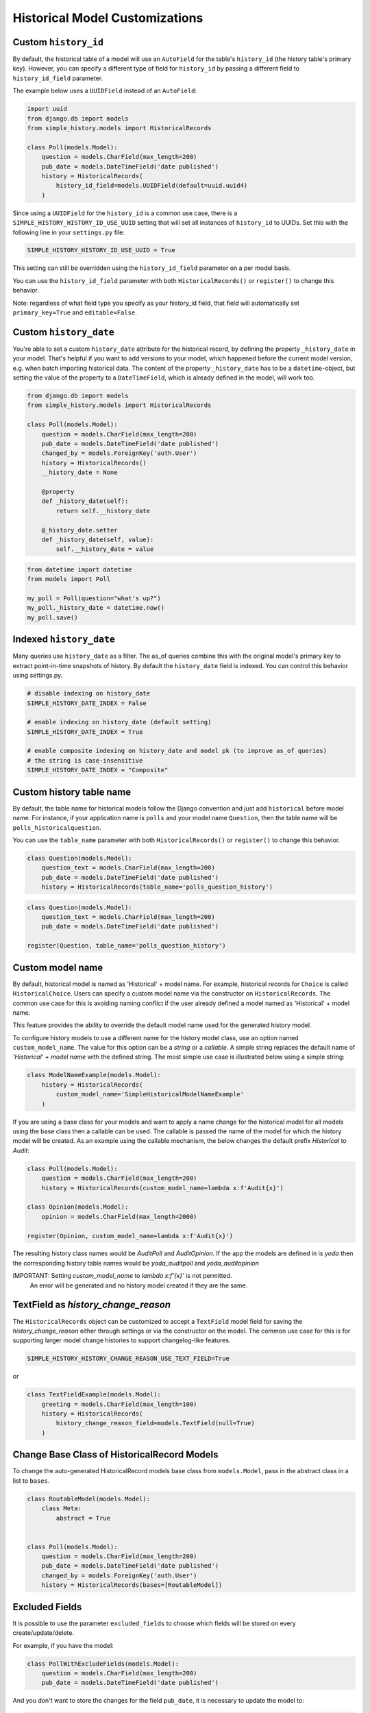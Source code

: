 Historical Model Customizations
===============================

Custom ``history_id``
---------------------
By default, the historical table of a model will use an ``AutoField`` for the table's
``history_id`` (the history table's primary key). However, you can specify a different
type of field for ``history_id`` by passing a different field to ``history_id_field``
parameter.

The example below uses a ``UUIDField`` instead of an ``AutoField``:


.. code-block:: python

    import uuid
    from django.db import models
    from simple_history.models import HistoricalRecords

    class Poll(models.Model):
        question = models.CharField(max_length=200)
        pub_date = models.DateTimeField('date published')
        history = HistoricalRecords(
            history_id_field=models.UUIDField(default=uuid.uuid4)
        )


Since using a ``UUIDField`` for the ``history_id`` is a common use case, there is a
``SIMPLE_HISTORY_HISTORY_ID_USE_UUID`` setting that will set all instances of ``history_id`` to UUIDs.
Set this with the following line in your ``settings.py`` file:


.. code-block:: python

    SIMPLE_HISTORY_HISTORY_ID_USE_UUID = True



This setting can still be overridden using the ``history_id_field`` parameter on a per model basis.

You can use the ``history_id_field`` parameter with both ``HistoricalRecords()`` or
``register()`` to change this behavior.

Note: regardless of what field type you specify as your history_id field, that field will
automatically set ``primary_key=True`` and ``editable=False``.


Custom ``history_date``
-----------------------

You're able to set a custom ``history_date`` attribute for the historical
record, by defining the property ``_history_date`` in your model. That's
helpful if you want to add versions to your model, which happened before the
current model version, e.g. when batch importing historical data. The content
of the property ``_history_date`` has to be a ``datetime``-object, but setting the
value of the property to a ``DateTimeField``, which is already defined in the
model, will work too.

.. code-block:: python

    from django.db import models
    from simple_history.models import HistoricalRecords

    class Poll(models.Model):
        question = models.CharField(max_length=200)
        pub_date = models.DateTimeField('date published')
        changed_by = models.ForeignKey('auth.User')
        history = HistoricalRecords()
        __history_date = None

        @property
        def _history_date(self):
            return self.__history_date

        @_history_date.setter
        def _history_date(self, value):
            self.__history_date = value

.. code-block:: python

    from datetime import datetime
    from models import Poll

    my_poll = Poll(question="what's up?")
    my_poll._history_date = datetime.now()
    my_poll.save()


Indexed ``history_date``
------------------------

Many queries use ``history_date`` as a filter.  The as_of queries combine this with the
original model's primary key to extract point-in-time snapshots of history.  By default
the ``history_date`` field is indexed.  You can control this behavior using settings.py.

.. code-block:: python

    # disable indexing on history_date
    SIMPLE_HISTORY_DATE_INDEX = False

    # enable indexing on history_date (default setting)
    SIMPLE_HISTORY_DATE_INDEX = True

    # enable composite indexing on history_date and model pk (to improve as_of queries)
    # the string is case-insensitive
    SIMPLE_HISTORY_DATE_INDEX = "Composite"


Custom history table name
-------------------------

By default, the table name for historical models follow the Django convention
and just add ``historical`` before model name. For instance, if your application
name is ``polls`` and your model name ``Question``, then the table name will be
``polls_historicalquestion``.

You can use the ``table_name`` parameter with both ``HistoricalRecords()`` or
``register()`` to change this behavior.

.. code-block:: python

    class Question(models.Model):
        question_text = models.CharField(max_length=200)
        pub_date = models.DateTimeField('date published')
        history = HistoricalRecords(table_name='polls_question_history')

.. code-block:: python

    class Question(models.Model):
        question_text = models.CharField(max_length=200)
        pub_date = models.DateTimeField('date published')

    register(Question, table_name='polls_question_history')


Custom model name
-----------------

By default, historical model is named as 'Historical' + model name. For
example, historical records for ``Choice`` is called ``HistoricalChoice``.
Users can specify a custom model name via the constructor on
``HistoricalRecords``. The common use case for this is avoiding naming conflict
if the user already defined a model named as 'Historical' + model name.

This feature provides the ability to override the default model name used for the generated history model.

To configure history models to use a different name for the history model class, use an option named ``custom_model_name``.
The value for this option can be a `string` or a `callable`.
A simple string replaces the default name of `'Historical' + model name` with the defined string.
The most simple use case is illustrated below using a simple string:

.. code-block:: python

    class ModelNameExample(models.Model):
        history = HistoricalRecords(
            custom_model_name='SimpleHistoricalModelNameExample'
        )

If you are using a base class for your models and want to apply a name change for the historical model
for all models using the base class then a callable can be used.
The callable is passed the name of the model for which the history model will be created.
As an example using the callable mechanism, the below changes the default prefix `Historical` to `Audit`:

.. code-block:: python

    class Poll(models.Model):
        question = models.CharField(max_length=200)
        history = HistoricalRecords(custom_model_name=lambda x:f'Audit{x}')

    class Opinion(models.Model):
        opinion = models.CharField(max_length=2000)

    register(Opinion, custom_model_name=lambda x:f'Audit{x}')

The resulting history class names would be `AuditPoll` and `AuditOpinion`.
If the app the models are defined in is `yoda` then the corresponding history table names would be `yoda_auditpoll` and `yoda_auditopinion`

IMPORTANT: Setting `custom_model_name` to `lambda x:f'{x}'` is not permitted.
           An error will be generated and no history model created if they are the same.


TextField as `history_change_reason`
------------------------------------

The ``HistoricalRecords`` object can be customized to accept a
``TextField`` model field for saving the
`history_change_reason` either through settings or via the constructor on the
model. The common use case for this is for supporting larger model change
histories to support changelog-like features.

.. code-block:: python

    SIMPLE_HISTORY_HISTORY_CHANGE_REASON_USE_TEXT_FIELD=True

or

.. code-block:: python

    class TextFieldExample(models.Model):
        greeting = models.CharField(max_length=100)
        history = HistoricalRecords(
            history_change_reason_field=models.TextField(null=True)
        )



Change Base Class of HistoricalRecord Models
--------------------------------------------

To change the auto-generated HistoricalRecord models base class from
``models.Model``, pass in the abstract class in a list to ``bases``.

.. code-block:: python

    class RoutableModel(models.Model):
        class Meta:
            abstract = True


    class Poll(models.Model):
        question = models.CharField(max_length=200)
        pub_date = models.DateTimeField('date published')
        changed_by = models.ForeignKey('auth.User')
        history = HistoricalRecords(bases=[RoutableModel])


Excluded Fields
--------------------------------

It is possible to use the parameter ``excluded_fields`` to choose which fields
will be stored on every create/update/delete.

For example, if you have the model:

.. code-block:: python

    class PollWithExcludeFields(models.Model):
        question = models.CharField(max_length=200)
        pub_date = models.DateTimeField('date published')

And you don't want to store the changes for the field ``pub_date``, it is necessary to update the model to:

.. code-block:: python

    class PollWithExcludeFields(models.Model):
        question = models.CharField(max_length=200)
        pub_date = models.DateTimeField('date published')

        history = HistoricalRecords(excluded_fields=['pub_date'])

By default, django-simple-history stores the changes for all fields in the model.

Adding additional fields to historical models
---------------------------------------------

Sometimes it is useful to be able to add additional fields to historical models that do not exist on the
source model. This is possible by combining the ``bases`` functionality with the ``pre_create_historical_record`` signal.

.. code-block:: python

    # in models.py
    class IPAddressHistoricalModel(models.Model):
        """
        Abstract model for history models tracking the IP address.
        """
        ip_address = models.GenericIPAddressField(_('IP address'))

        class Meta:
            abstract = True


    class PollWithExtraFields(models.Model):
        question = models.CharField(max_length=200)
        pub_date = models.DateTimeField('date published')

        history = HistoricalRecords(bases=[IPAddressHistoricalModel,])


.. code-block:: python

    # define your signal handler/callback anywhere outside of models.py
    def add_history_ip_address(sender, **kwargs):
        history_instance = kwargs['history_instance']
        # context.request for use only when the simple_history middleware is on and enabled
        history_instance.ip_address = HistoricalRecords.context.request.META['REMOTE_ADDR']


.. code-block:: python

    # in apps.py
    class TestsConfig(AppConfig):
        def ready(self):
            from simple_history.tests.models \
                import HistoricalPollWithExtraFields

            pre_create_historical_record.connect(
                add_history_ip_address,
                sender=HistoricalPollWithExtraFields
            )


More information on signals in ``django-simple-history`` is available in :doc:`/signals`.

Change Reason
-------------

Change reason is a message to explain why the change was made in the instance. It is stored in the
field ``history_change_reason`` and its default value is ``None``.

By default, the django-simple-history gets the change reason in the field ``_change_reason`` of the instance. Also, it is possible to pass
the ``_change_reason`` explicitly. For this, after a save or delete in an instance, it is necessary to call the
function ``utils.update_change_reason``. The first argument of this function is the instance and the second
is the message that represents the change reason.

For instance, for the model:

.. code-block:: python

    from django.db import models
    from simple_history.models import HistoricalRecords

    class Poll(models.Model):
        question = models.CharField(max_length=200)
        history = HistoricalRecords()

You can create an instance with an implicit change reason.

.. code-block:: python

    poll = Poll(question='Question 1')
    poll._change_reason = 'Add a question'
    poll.save()

Or you can pass the change reason explicitly:

.. code-block:: python

    from simple_history.utils import update_change_reason

    poll = Poll(question='Question 1')
    poll.save()
    update_change_reason(poll, 'Add a question')


Deleting historical record
--------------------------

In some circumstances you may want to delete all the historical records when the master record is deleted.  This can
be accomplished by setting ``cascade_delete_history=True``.

.. code-block:: python

    class Poll(models.Model):
        question = models.CharField(max_length=200)
        history = HistoricalRecords(cascade_delete_history=True)



Allow tracking to be inherited
---------------------------------

By default history tracking is only added for the model that is passed
to ``register()`` or has the ``HistoricalRecords`` descriptor. By
passing ``inherit=True`` to either way of registering you can change
that behavior so that any child model inheriting from it will have
historical tracking as well. Be careful though, in cases where a model
can be tracked more than once, ``MultipleRegistrationsError`` will be
raised.

.. code-block:: python

    from django.contrib.auth.models import User
    from django.db import models
    from simple_history import register
    from simple_history.models import HistoricalRecords

    # register() example
    register(User, inherit=True)

    # HistoricalRecords example
    class Poll(models.Model):
        history = HistoricalRecords(inherit=True)

Both ``User`` and ``Poll`` in the example above will cause any model
inheriting from them to have historical tracking as well.

History Model In Different App
------------------------------

By default the app_label for the history model is the same as the base model.
In some circumstances you may want to have the history models belong in a different app.
This will support creating history models in a different database to the base model using
database routing functionality based on app_label.
To configure history models in a different app, add this to the HistoricalRecords instantiation
or the record invocation: ``app="SomeAppName"``.

.. code-block:: python

    class Poll(models.Model):
        question = models.CharField(max_length=200)
        history = HistoricalRecords(app="SomeAppName")

    class Opinion(models.Model):
        opinion = models.CharField(max_length=2000)

    register(Opinion, app="SomeAppName")


`FileField` as a `CharField`
----------------------------

By default a ``FileField`` in the base model becomes a ``TextField`` in the history model.
This is a historical choice that django-simple-history preserves for backwards
compatibility; it is more correct for a ``FileField`` to be converted to a
``CharField`` instead. To opt into the new behavior, set the following line in your
``settings.py`` file:

.. code-block:: python

    SIMPLE_HISTORY_FILEFIELD_TO_CHARFIELD = True


Drop Database Indices
--------------------------------

It is possible to use the parameter ``no_db_index`` to choose which fields
that will not create a database index.

For example, if you have the model:

.. code-block:: python

    class PollWithExcludeFields(models.Model):
        question = models.CharField(max_length=200, db_index=True)



And you don't want to create database index for ``question``, it is necessary to update the model to:

.. code-block:: python

    class PollWithExcludeFields(models.Model):
        question = models.CharField(max_length=200, db_index=True)

        history = HistoricalRecords(no_db_index=['question'])


By default, django-simple-history keeps all indices. and even forces them on unique fields and relations.
WARNING: This will drop performance on historical lookups
